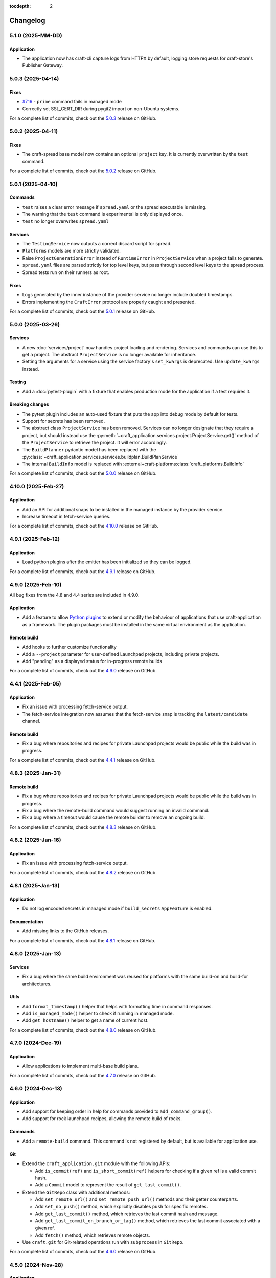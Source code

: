 :tocdepth: 2

*********
Changelog
*********

5.1.0 (2025-MM-DD)
------------------

Application
===========

- The application now has craft-cli capture logs from HTTPX by default,
  logging store requests for craft-store's Publisher Gateway.

5.0.3 (2025-04-14)
------------------

Fixes
=====

- `#716 <https://github.com/canonical/craft-application/issues/716>`_ - ``prime``
  command fails in managed mode
- Correctly set SSL_CERT_DIR during pygit2 import on non-Ubuntu systems.

For a complete list of commits, check out the `5.0.3`_ release on GitHub.

5.0.2 (2025-04-11)
------------------

Fixes
=====

- The craft-spread base model now contains an optional ``project`` key. It is currently
  overwritten by the ``test`` command.

For a complete list of commits, check out the `5.0.2`_ release on GitHub.

5.0.1 (2025-04-10)
------------------

Commands
========

- ``test`` raises a clear error message if ``spread.yaml`` or the
  spread executable is missing.
- The warning that the ``test`` command is experimental is only displayed once.
- ``test`` no longer overwrites ``spread.yaml``

Services
========

- The ``TestingService`` now outputs a correct discard script for spread.
- ``Platforms`` models are more strictly validated.
- Raise ``ProjectGenerationError`` instead of ``RuntimeError`` in ``ProjectService``
  when a project fails to generate.
- ``spread.yaml`` files are parsed strictly for top level keys, but pass through
  second level keys to the spread process.
- Spread tests run on their runners as root.

Fixes
=====

- Logs generated by the inner instance of the provider service no longer include
  doubled timestamps.
- Errors implementing the ``CraftError`` protocol are properly caught and
  presented.

For a complete list of commits, check out the `5.0.1`_ release on GitHub.

5.0.0 (2025-03-26)
------------------

Services
========

- A new :doc:`services/project` now handles project loading and rendering. Services
  and commands can use this to get a project. The abstract ``ProjectService`` is no
  longer available for inheritance.
- Setting the arguments for a service using the service factory's ``set_kwargs`` is
  deprecated. Use ``update_kwargs`` instead.

Testing
=======

- Add a :doc:`pytest-plugin` with a fixture that enables production mode for the
  application if a test requires it.

Breaking changes
================

- The pytest plugin includes an auto-used fixture that puts the app into debug mode
  by default for tests.
- Support for secrets has been removed.
- The abstract class ``ProjectService`` has been removed. Services can no longer
  designate that they require a project, but should instead use the
  :py:meth:`~craft_application.services.project.ProjectService.get()` method of the
  ``ProjectService`` to retrieve the project. It will error accordingly.
- The ``BuildPlanner`` pydantic model has been replaced with the
  :py:class:`~craft_application.services.services.buildplan.BuildPlanService`
- The internal ``BuildInfo`` model is replaced with
  :external+craft-platforms:class:`craft_platforms.BuildInfo`

For a complete list of commits, check out the `5.0.0`_ release on GitHub.

4.10.0 (2025-Feb-27)
--------------------

Application
===========

- Add an API for additional snaps to be installed in the managed instance by the
  provider service.
- Increase timeout in fetch-service queries.

For a complete list of commits, check out the `4.10.0`_ release on GitHub.

4.9.1 (2025-Feb-12)
-------------------

Application
===========

- Load python plugins after the emitter has been initialized so they can be logged.

For a complete list of commits, check out the `4.9.1`_ release on GitHub.

4.9.0 (2025-Feb-10)
-------------------

All bug fixes from the 4.8 and 4.4 series are included in 4.9.0.

Application
===========

- Add a feature to allow `Python plugins
  <https://packaging.python.org/en/latest/guides/creating-and-discovering-plugins/>`_
  to extend or modify the behaviour of applications that use craft-application as a
  framework. The plugin packages must be installed in the same virtual environment
  as the application.

Remote build
============

- Add hooks to further customize functionality
- Add a ``--project`` parameter for user-defined Launchpad projects, including
  private projects.
- Add "pending" as a displayed status for in-progress remote builds

For a complete list of commits, check out the `4.9.0`_ release on GitHub.

4.4.1 (2025-Feb-05)
-------------------

Application
===========

- Fix an issue with processing fetch-service output.
- The fetch-service integration now assumes that the fetch-service snap is
  tracking the ``latest/candidate`` channel.

Remote build
============

- Fix a bug where repositories and recipes for private Launchpad projects
  would be public while the build was in progress.

For a complete list of commits, check out the `4.4.1`_ release on GitHub.

4.8.3 (2025-Jan-31)
-------------------

Remote build
============

- Fix a bug where repositories and recipes for private Launchpad projects
  would be public while the build was in progress.
- Fix a bug where the remote-build command would suggest running an invalid
  command.
- Fix a bug where a timeout would cause the remote builder to remove an
  ongoing build.

For a complete list of commits, check out the `4.8.3`_ release on GitHub.

4.8.2 (2025-Jan-16)
-------------------

Application
===========

- Fix an issue with processing fetch-service output.

For a complete list of commits, check out the `4.8.2`_ release on GitHub.

4.8.1 (2025-Jan-13)
-------------------

Application
===========

- Do not log encoded secrets in managed mode if ``build_secrets``
  ``AppFeature`` is enabled.

Documentation
=============

- Add missing links to the GitHub releases.

For a complete list of commits, check out the `4.8.1`_ release on GitHub.

4.8.0 (2025-Jan-13)
-------------------

Services
========

- Fix a bug where the same build environment was reused for platforms with
  the same build-on and build-for architectures.

Utils
=====

- Add ``format_timestamp()`` helper that helps with formatting time
  in command responses.
- Add ``is_managed_mode()`` helper to check if running in managed mode.
- Add ``get_hostname()`` helper to get a name of current host.

For a complete list of commits, check out the `4.8.0`_ release on GitHub.

4.7.0 (2024-Dec-19)
-------------------

Application
===========

- Allow applications to implement multi-base build plans.

For a complete list of commits, check out the `4.7.0`_ release on GitHub.

4.6.0 (2024-Dec-13)
-------------------

Application
===========

- Add support for keeping order in help for commands provided to
  ``add_command_group()``.
- Add support for rock launchpad recipes, allowing the remote build of rocks.

Commands
========

- Add a ``remote-build`` command. This command is not registered by default,
  but is available for application use.

Git
===

- Extend the ``craft_application.git`` module with the following APIs:

  - Add ``is_commit(ref)`` and ``is_short_commit(ref)`` helpers for checking if
    a given ref is a valid commit hash.
  - Add a ``Commit`` model to represent the result of ``get_last_commit()``.

- Extend the ``GitRepo`` class with additional methods:

  - Add ``set_remote_url()`` and ``set_remote_push_url()`` methods and their
    getter counterparts.
  - Add ``set_no_push()`` method, which explicitly disables ``push`` for
    specific remotes.
  - Add ``get_last_commit()`` method, which retrieves the last commit hash and
    message.
  - Add ``get_last_commit_on_branch_or_tag()`` method, which retrieves the last
    commit associated with a given ref.
  - Add ``fetch()`` method, which retrieves remote objects.

- Use ``craft.git`` for Git-related operations run with ``subprocess`` in
  ``GitRepo``.

For a complete list of commits, check out the `4.6.0`_ release on GitHub.

4.5.0 (2024-Nov-28)
-------------------

Application
===========

- The fetch-service integration now assumes that the fetch-service snap is
  tracking the ``latest/candidate``.
- Fix an issue where the fetch-service output was not correctly logged when
  running in a snapped craft tool.

Commands
========

- Provide a documentation link in help messages.
- Updates to the ``init`` command:

  - If the ``--name`` argument is provided, the command now checks if the value
    is a valid project name, and returns an error if it isn't.
  - If the ``--name`` argument is *not* provided, the command now checks whether
    the project directory is a valid project name. If it isn't, the command sets
    the project name to ``my-project``.

Services
========

- Add version to the template generation context of ``InitService``.


For a complete list of commits, check out the `4.5.0`_ release on GitHub.

4.4.0 (2024-Nov-08)
-------------------

Application
===========

- ``AppCommand`` subclasses now will always receive a valid ``app_config``
  dict.
- Fixes a bug where the fetch-service integration would try to spawn the
  fetch-service process when running in managed mode.
- Cleans up the output from the fetch-service integration.

Commands
========

- Adds an ``init`` command for initialising new projects.
- Lifecycle commands are ordered in the sequence they run rather than
  alphabetically in help messages.
- Preserves order of ``CommandGroups`` defined by the application.
- Applications can override commands defined by Craft Application in the
  same ``CommandGroup``.

Services
========

- Adds an ``InitService`` for initialising new projects.

For a complete list of commits, check out the `4.4.0`_ release on GitHub.

4.3.0 (2024-Oct-11)
-------------------

Application
===========

- Added compatibility methods for craft-platforms models.

Commands
========

- The ``clean`` command now supports the ``--platform`` argument to filter
  which build environments to clean.

Services
========

- Added an experimental integration with the fetch-service, to generate
  manifests listing assets that were downloaded during the build.

For a complete list of commits, check out the `4.3.0`_ release on GitHub.

4.2.7 (2024-Oct-08)
-------------------

- Don't depend on requests >= 2.32.0.
- Fix: set CRAFT_PARALLEL_BUILD_COUNT correctly in ``override-`` scripts.

For a complete list of commits, check out the `4.2.7`_ release on GitHub.

4.2.6 (2024-Oct-04)
-------------------

- Remove the ``requests<2.32.0`` constraint to resolve CVE-2024-35195.

For a complete list of commits, check out the `4.2.6`_ release on GitHub.

4.2.5 (2024-Oct-04)
-------------------

Services
========

- The config service handles snap issues better.

For a complete list of commits, check out the `4.2.5`_ release on GitHub.

4.2.4 (2024-Sep-19)
-------------------

Remote build
============

- Remote build errors are now a subclass of ``CraftError``.

For a complete list of commits, check out the `4.2.4`_ release on GitHub.

4.2.3 (2024-Sep-18)
-------------------

Application
===========

- ``get_arg_or_config`` now correctly checks the config service if the passed
  namespace has ``None`` as the value of the requested item.

For a complete list of commits, check out the `4.2.3`_ release on GitHub.

4.2.2 (2024-Sep-13)
-------------------

Application
===========

- Add a ``_run_inner`` method to override or wrap the core run logic.

For a complete list of commits, check out the `4.2.2`_ release on GitHub.

4.2.1 (2024-Sep-13)
-------------------

Models
======

- Fix a regression where numeric part properties could not be parsed.

For a complete list of commits, check out the `4.2.1`_ release on GitHub.

4.1.3 (2024-Sep-12)
-------------------

Models
======

- Fix a regression where numeric part properties could not be parsed.

For a complete list of commits, check out the `4.1.3`_ release on GitHub.

4.2.0 (2024-Sep-12)
-------------------

Application
===========

- Add a configuration service to unify handling of command line arguments,
  environment variables, snap configurations, and so on.
- Use the standard library to retrieve the host's proxies.

Commands
========

- Properly support ``--shell``, ``--shell-after`` and ``--debug`` on the
  ``pack`` command.

For a complete list of commits, check out the `4.2.0`_ release on GitHub.

4.1.2 (2024-Sep-05)
-------------------

Application
===========

- Managed runs now fail if the build plan is empty.
- Error message tweaks for invalid YAML files.

Models
======

- Platform models now correctly accept non-vectorised architectures.

For a complete list of commits, check out the `4.1.2`_ release on GitHub.

4.1.1 (2024-Aug-27)
-------------------

Application
===========

* When a build fails due to matching multiple platforms, those matching
  platforms will be specified in the error message.
* Show nicer error messages for invalid YAML files.

For a complete list of commits, check out the `4.1.1`_ release on GitHub.

4.1.0 (2024-Aug-14)
-------------------

Application
===========

If an app isn't running from snap, the installed app will install the snap
in the provider using the channel in the ``CRAFT_SNAP_CHANNEL`` environment
variable, defaulting to ``latest/stable`` if none is set.

Services
========

The ``LifecycleService`` now breaks out a ``_get_build_for`` method for
apps to override if necessary.

For a complete list of commits, check out the `4.1.0`_ release on GitHub.

4.0.0 (2024-Aug-09)
-------------------

Breaking changes
================

This release migrates to pydantic 2.
Most exit codes use constants from the ``os`` module. (This makes
craft-application 4 only compatible with Windows when using Python 3.11+.)

Models
======
Add constrained string fields that check for SPDX license strings or the
license string "proprietary".

CraftBaseModel now includes a ``to_yaml_string`` method.

Custom regex-based validators can be built with
``models.get_validator_by_regex``. These can be used to make a better error
message than the pydantic default.

Git
===

The ``git`` submodule under ``launchpad`` is now its own module and can clone
repositories and add remotes.


For a complete list of commits, check out the `4.0.0`_ release on GitHub.


3.2.0 (2024-Jul-07)
-------------------

Application
===========

Add support for *versioned* documentation urls - that is, urls that point to
the documentation for the specific version of the running application.

Documentation
=============

Add a how-to guide for using partitions.

For a complete list of commits, check out the `3.2.0`_ release on GitHub.

3.1.0 (2024-Jul-05)
-------------------

.. note::

   3.1.0 includes changes from the 2.9.0 release.

Remote build
============

Add a ``credentials_filepath`` property to the ``RemoteBuildService`` so that
applications can point to a different Launchpad credentials file.

For a complete list of commits, check out the `3.1.0`_ release on GitHub.

2.9.0 (2024-Jul-03)
-------------------

Application
===========

* Support doc slugs for craft-parts build errors, to point to the plugin docs.
* Support setting the base docs url on the AppMetadata, used in conjunction
  with slugs to build full urls.
* Add a method to enable craft-parts Features. This is called at a specific
  point so that things like command groups can rely on the features being set.
* Ensure the craft-providers' provider is available before launching.

Models
======

* Fix and normalize project validation errors. Never raise
  CraftValidationErrors directly in validators.
* Add a way to provide doc slugs for models. These are shown when a project
  fails validation, provided the base docs url is set on the AppMetadata.

3.0.0 (2024-Jun-28)
-------------------

Craft Application 3.0.0 implements the ``BuildPlanner`` class and can create
a build plan. This is a breaking change because it requires more fields to
be defined.

.. warning::

   ``platforms`` is now a required field in the ``Project``

   ``platforms``, ``base``, and ``build-base`` are now required fields in the
   ``BuildPlanner`` model

Application
===========

* Extends ``add_command_groups()`` to accept a sequence instead of a list.
* Adds support for building architecture-independent artefacts by accepting
  ``all`` as the ``build-for`` target.

Models
======

* Adds a default ``Platform`` model. See :doc:`platforms</reference/platforms>`
  for a reference of the model.
* Adds a default ``get_build_plan()`` function to the ``BuildPlanner`` class.
  See :doc:`Build plans</explanation/build-plans>` for an explanation of how
  the default ``get_build_plan()`` works.
* Changes ``BuildPlanner`` from an abstract class to a fully implemented class.
  Applications can now use the ``BuildPlanner`` class directly.

For a complete list of commits, check out the `3.0.0`_ release on GitHub.

2.8.0 (2024-Jun-03)
-------------------

Commands
========

* Fixes a bug where the pack command could accept a list of parts as command
  line arguments.
* Adds support for commands to accept multiple ``platform`` or ``build-for``
  values from the command line as comma-separated values.

Remote build
============

* Retries more API calls to Launchpad.
* Adds an exponential backoff to API retries with a maximum total delay of
  62 seconds.
* Fixes a bug where the full project name was not used in the remote build log
  files.

For a complete list of commits, check out the `2.8.0`_ release on GitHub.

2.7.0 (2024-May-08)
-------------------

Base naming convention
======================

Applications that use a non-default base naming convention must implement
``Project._providers_base()`` to translate application-specific base names into
a Craft Providers base.

The default base naming convention is ``<distribution>@<series>``. For example,
``ubuntu@24.04``, ``centos@7``, and ``almalinux@9``.

LifecycleCommand
================

Adds a new ``LifecycleCommand`` class that can be inherited for creating
application-specific lifecycle commands.

``_needs_project()``
====================

Adds a new command function ``_needs_project()`` that can be overridden by
subclasses. It's similar to the ``always_load_project`` class variable but takes
``parsed_args`` as a parameter. The default value is ``always_load_project``.

For a complete list of commits, check out the `2.7.0`_ release on GitHub.


.. _2.7.0: https://github.com/canonical/craft-application/releases/tag/2.7.0
.. _2.8.0: https://github.com/canonical/craft-application/releases/tag/2.8.0
.. _3.0.0: https://github.com/canonical/craft-application/releases/tag/3.0.0
.. _3.1.0: https://github.com/canonical/craft-application/releases/tag/3.1.0
.. _3.2.0: https://github.com/canonical/craft-application/releases/tag/3.2.0
.. _4.0.0: https://github.com/canonical/craft-application/releases/tag/4.0.0
.. _4.1.0: https://github.com/canonical/craft-application/releases/tag/4.1.0
.. _4.1.1: https://github.com/canonical/craft-application/releases/tag/4.1.1
.. _4.1.2: https://github.com/canonical/craft-application/releases/tag/4.1.2
.. _4.1.3: https://github.com/canonical/craft-application/releases/tag/4.1.3
.. _4.2.0: https://github.com/canonical/craft-application/releases/tag/4.2.0
.. _4.2.1: https://github.com/canonical/craft-application/releases/tag/4.2.1
.. _4.2.2: https://github.com/canonical/craft-application/releases/tag/4.2.2
.. _4.2.3: https://github.com/canonical/craft-application/releases/tag/4.2.3
.. _4.2.4: https://github.com/canonical/craft-application/releases/tag/4.2.4
.. _4.2.5: https://github.com/canonical/craft-application/releases/tag/4.2.5
.. _4.2.6: https://github.com/canonical/craft-application/releases/tag/4.2.6
.. _4.2.7: https://github.com/canonical/craft-application/releases/tag/4.2.7
.. _4.3.0: https://github.com/canonical/craft-application/releases/tag/4.3.0
.. _4.4.0: https://github.com/canonical/craft-application/releases/tag/4.4.0
.. _4.4.1: https://github.com/canonical/craft-application/releases/tag/4.4.1
.. _4.5.0: https://github.com/canonical/craft-application/releases/tag/4.5.0
.. _4.6.0: https://github.com/canonical/craft-application/releases/tag/4.6.0
.. _4.7.0: https://github.com/canonical/craft-application/releases/tag/4.7.0
.. _4.8.0: https://github.com/canonical/craft-application/releases/tag/4.8.0
.. _4.8.1: https://github.com/canonical/craft-application/releases/tag/4.8.1
.. _4.8.2: https://github.com/canonical/craft-application/releases/tag/4.8.2
.. _4.8.3: https://github.com/canonical/craft-application/releases/tag/4.8.3
.. _4.9.0: https://github.com/canonical/craft-application/releases/tag/4.9.0
.. _4.9.1: https://github.com/canonical/craft-application/releases/tag/4.9.1
.. _4.10.0: https://github.com/canonical/craft-application/releases/tag/4.10.0
.. _5.0.0: https://github.com/canonical/craft-application/releases/tag/5.0.0
.. _5.0.1: https://github.com/canonical/craft-application/releases/tag/5.0.1
.. _5.0.2: https://github.com/canonical/craft-application/releases/tag/5.0.2
.. _5.0.3: https://github.com/canonical/craft-application/releases/tag/5.0.3
